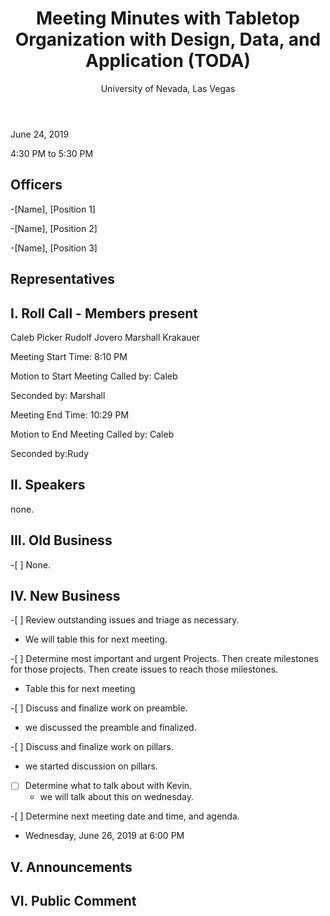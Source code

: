 #+TITLE: Meeting Minutes with Tabletop Organization with Design, Data, and Application (TODA)
#+SUBTITLE: University of Nevada, Las Vegas
#+AUTHOR: Caleb J. Picker and Rudolf Jovero
#+OPTIONS: author:nil date:nil toc:t

June 24, 2019

4:30 PM to 5:30 PM

** Officers

-[Name], [Position 1]

-[Name], [Position 2]

-[Name], [Position 3]

** Representatives

** I. Roll Call - Members present

Caleb Picker
Rudolf Jovero
Marshall Krakauer

Meeting Start Time: 8:10 PM

Motion to Start Meeting Called by: Caleb

	Seconded by: Marshall

Meeting End Time:  10:29 PM

	Motion to End Meeting Called by: Caleb

	Seconded by:Rudy

** II. Speakers

none.

** III. Old Business

-[ ] None.

** IV. New Business

-[ ] Review outstanding issues and triage as necessary.
	- We will table this for next meeting.
	
-[ ] Determine most important and urgent Projects.  Then create milestones for those projects.  Then create issues to reach those milestones.
	- Table this for next meeting

-[ ] Discuss and finalize work on preamble.
	- we discussed the preamble and finalized.

-[ ] Discuss and finalize work on pillars.
	- we started discussion on pillars.

- [ ] Determine what to talk about with Kevin.
	- we will talk about this on wednesday.
	
-[ ] Determine next meeting date and time, and agenda.
	- Wednesday, June 26, 2019 at 6:00 PM

** V. Announcements 

** VI. Public Comment
